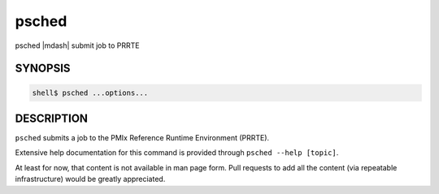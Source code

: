 .. _man1-psched:

psched
======

psched |mdash| submit job to PRRTE

SYNOPSIS
--------

.. code:: sh

   shell$ psched ...options...

DESCRIPTION
-----------

``psched`` submits a job to the PMIx Reference Runtime Environment
(PRRTE).

Extensive help documentation for this command is provided through
``psched --help [topic]``.

At least for now, that content is not available in man page form.
Pull requests to add all the content (via repeatable infrastructure)
would be greatly appreciated.

.. seealso::
   :ref:`prte(1) <man1-prte>`
